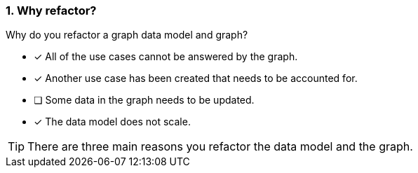 [.question,role=multiple_choice]
=== 1. Why refactor?

Why do you refactor a graph data model and graph?

* [x] All of the use cases cannot be answered by the graph.
* [x] Another use case has been created that needs to be accounted for.
* [ ] Some data in the graph needs to be updated.
* [x] The data model does not scale.

[TIP]
====
There are three main reasons you refactor the data model and the graph.
====